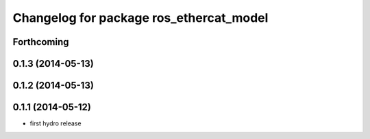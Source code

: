 ^^^^^^^^^^^^^^^^^^^^^^^^^^^^^^^^^^^^^^^^
Changelog for package ros_ethercat_model
^^^^^^^^^^^^^^^^^^^^^^^^^^^^^^^^^^^^^^^^

Forthcoming
-----------

0.1.3 (2014-05-13)
------------------

0.1.2 (2014-05-13)
------------------

0.1.1 (2014-05-12)
------------------
* first hydro release
